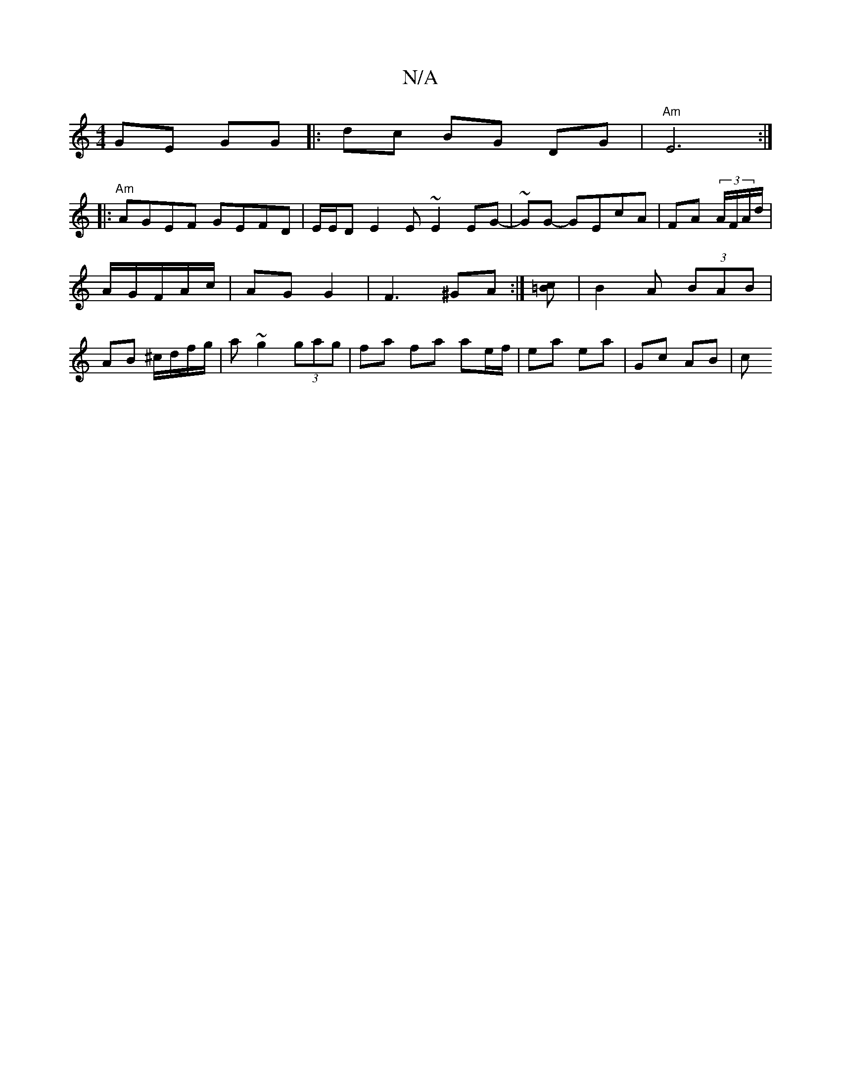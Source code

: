 X:1
T:N/A
M:4/4
R:N/A
K:Cmajor
 GE GG |: dc BG DG|"Am"E6:|
|:"Am"AGEF GEFD | E/E/D E2 E~E2 EG|-~GG- GEcA | FA (3A/F/A/d/ | A/G/F/A/c/ | AG G2 |F3 ^GA :|[=Bc] | B2 A (3BAB | AB ^c/d/f/g/|a ~g2 (3gag | fa fa ae/f/ | ea ea | Gc AB | c